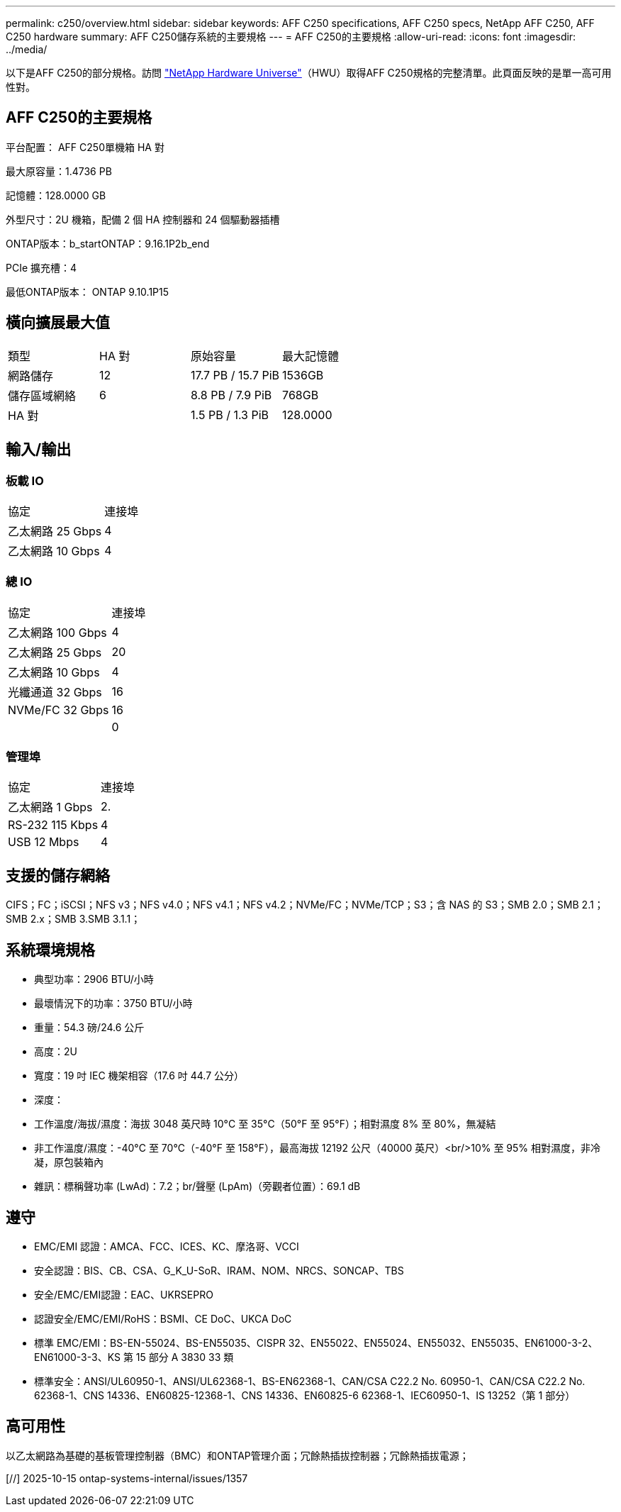 ---
permalink: c250/overview.html 
sidebar: sidebar 
keywords: AFF C250 specifications, AFF C250 specs, NetApp AFF C250, AFF C250 hardware 
summary: AFF C250儲存系統的主要規格 
---
= AFF C250的主要規格
:allow-uri-read: 
:icons: font
:imagesdir: ../media/


[role="lead"]
以下是AFF C250的部分規格。訪問 https://hwu.netapp.com["NetApp Hardware Universe"^]（HWU）取得AFF C250規格的完整清單。此頁面反映的是單一高可用性對。



== AFF C250的主要規格

平台配置： AFF C250單機箱 HA 對

最大原容量：1.4736 PB

記憶體：128.0000 GB

外型尺寸：2U 機箱，配備 2 個 HA 控制器和 24 個驅動器插槽

ONTAP版本：b_startONTAP：9.16.1P2b_end

PCIe 擴充槽：4

最低ONTAP版本： ONTAP 9.10.1P15



== 橫向擴展最大值

|===


| 類型 | HA 對 | 原始容量 | 最大記憶體 


| 網路儲存 | 12 | 17.7 PB / 15.7 PiB | 1536GB 


| 儲存區域網絡 | 6 | 8.8 PB / 7.9 PiB | 768GB 


| HA 對 |  | 1.5 PB / 1.3 PiB | 128.0000 
|===


== 輸入/輸出



=== 板載 IO

|===


| 協定 | 連接埠 


| 乙太網路 25 Gbps | 4 


| 乙太網路 10 Gbps | 4 
|===


=== 總 IO

|===


| 協定 | 連接埠 


| 乙太網路 100 Gbps | 4 


| 乙太網路 25 Gbps | 20 


| 乙太網路 10 Gbps | 4 


| 光纖通道 32 Gbps | 16 


| NVMe/FC 32 Gbps | 16 


|  | 0 
|===


=== 管理埠

|===


| 協定 | 連接埠 


| 乙太網路 1 Gbps | 2. 


| RS-232 115 Kbps | 4 


| USB 12 Mbps | 4 
|===


== 支援的儲存網絡

CIFS；FC；iSCSI；NFS v3；NFS v4.0；NFS v4.1；NFS v4.2；NVMe/FC；NVMe/TCP；S3；含 NAS 的 S3；SMB 2.0；SMB 2.1；SMB 2.x；SMB 3.SMB 3.1.1；



== 系統環境規格

* 典型功率：2906 BTU/小時
* 最壞情況下的功率：3750 BTU/小時
* 重量：54.3 磅/24.6 公斤
* 高度：2U
* 寬度：19 吋 IEC 機架相容（17.6 吋 44.7 公分）
* 深度：
* 工作溫度/海拔/濕度：海拔 3048 英尺時 10°C 至 35°C（50°F 至 95°F）；相對濕度 8% 至 80%，無凝結
* 非工作溫度/濕度：-40°C 至 70°C（-40°F 至 158°F），最高海拔 12192 公尺（40000 英尺）<br/>10% 至 95% 相對濕度，非冷凝，原包裝箱內
* 雜訊：標稱聲功率 (LwAd)：7.2；br/聲壓 (LpAm)（旁觀者位置）：69.1 dB




== 遵守

* EMC/EMI 認證：AMCA、FCC、ICES、KC、摩洛哥、VCCI
* 安全認證：BIS、CB、CSA、G_K_U-SoR、IRAM、NOM、NRCS、SONCAP、TBS
* 安全/EMC/EMI認證：EAC、UKRSEPRO
* 認證安全/EMC/EMI/RoHS：BSMI、CE DoC、UKCA DoC
* 標準 EMC/EMI：BS-EN-55024、BS-EN55035、CISPR 32、EN55022、EN55024、EN55032、EN55035、EN61000-3-2、EN61000-3-3、KS 第 15 部分 A 3830 33 類
* 標準安全：ANSI/UL60950-1、ANSI/UL62368-1、BS-EN62368-1、CAN/CSA C22.2 No. 60950-1、CAN/CSA C22.2 No. 62368-1、CNS 14336、EN60825-12368-1、CNS 14336、EN60825-6 62368-1、IEC60950-1、IS 13252（第 1 部分）




== 高可用性

以乙太網路為基礎的基板管理控制器（BMC）和ONTAP管理介面；冗餘熱插拔控制器；冗餘熱插拔電源；

[//] 2025-10-15 ontap-systems-internal/issues/1357
